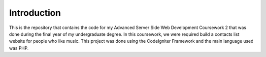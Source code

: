 ###################
Introduction
###################
This is the repository that contains the code for my Advanced Server Side Web Development Coursework 2 that was done during the final year of my undergraduate degree. In this coursework, we were required build a contacts list website for people who like music. This project was done using the CodeIgniter Framework and the main language used was PHP.

